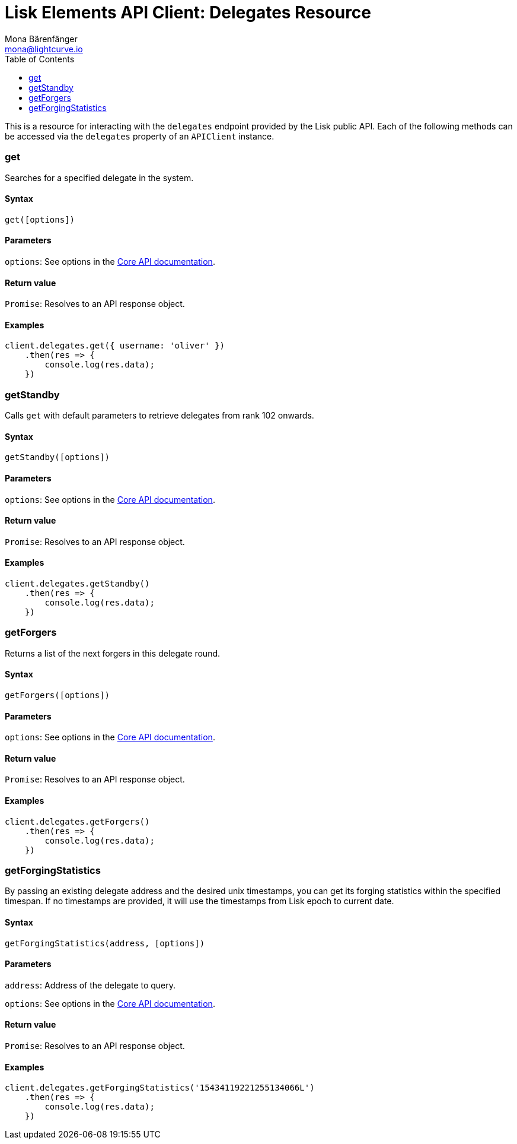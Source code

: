 = Lisk Elements API Client: Delegates Resource
Mona Bärenfänger <mona@lightcurve.io>
:toc:

This is a resource for interacting with the `delegates` endpoint provided by the Lisk public API.
Each of the following methods can be accessed via the `delegates` property of an `APIClient` instance.

=== get

Searches for a specified delegate in the system.

==== Syntax

[source,js]
----
get([options])
----

==== Parameters

`options`: See options in the xref:2.1.0@lisk-core::user-guide/api.json[Core API documentation].

==== Return value

`Promise`: Resolves to an API response object.

==== Examples

[source,js]
----
client.delegates.get({ username: 'oliver' })
    .then(res => {
        console.log(res.data);
    })
----

=== getStandby

Calls `get` with default parameters to retrieve delegates from rank 102 onwards.

==== Syntax

[source,js]
----
getStandby([options])
----

==== Parameters

`options`: See options in the xref:2.1.0@lisk-core::user-guide/api.json[Core API documentation].

==== Return value

`Promise`: Resolves to an API response object.

==== Examples

[source,js]
----
client.delegates.getStandby()
    .then(res => {
        console.log(res.data);
    })
----

=== getForgers

Returns a list of the next forgers in this delegate round.

==== Syntax

[source,js]
----
getForgers([options])
----

==== Parameters

`options`: See options in the xref:2.1.0@lisk-core::user-guide/api.json[Core API documentation].

==== Return value

`Promise`: Resolves to an API response object.

==== Examples

[source,js]
----
client.delegates.getForgers()
    .then(res => {
        console.log(res.data);
    })
----

=== getForgingStatistics

By passing an existing delegate address and the desired unix timestamps, you can get its forging statistics within the specified timespan.
If no timestamps are provided, it will use the timestamps from Lisk epoch to current date.

==== Syntax

[source,js]
----
getForgingStatistics(address, [options])
----

==== Parameters

`address`: Address of the delegate to query.

`options`: See options in the xref:2.1.0@lisk-core::user-guide/api.json[Core API documentation].

==== Return value

`Promise`: Resolves to an API response object.

==== Examples

[source,js]
----
client.delegates.getForgingStatistics('15434119221255134066L')
    .then(res => {
        console.log(res.data);
    })
----
